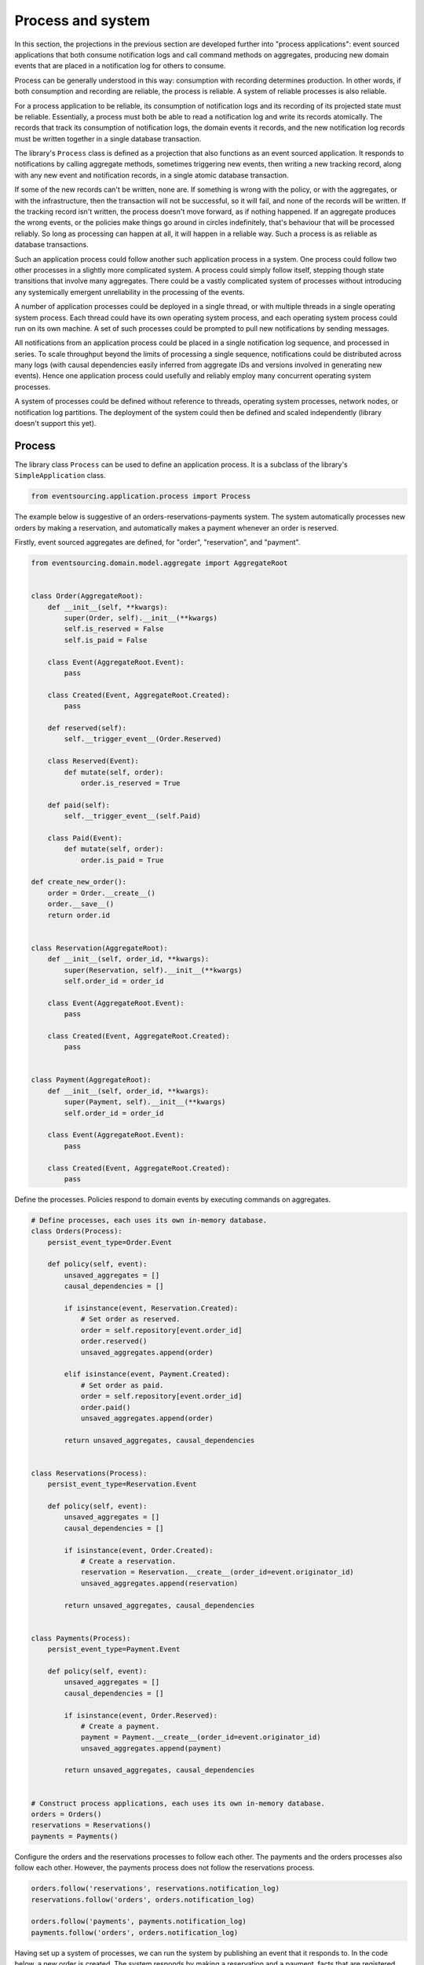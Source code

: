==================
Process and system
==================

In this section, the projections in the previous section are developed
further into "process applications": event sourced applications that both
consume notification logs and call command methods on aggregates, producing
new domain events that are placed in a notification log for others to consume.

Process can be generally understood in this way: consumption with recording
determines production. In other words, if both consumption and recording
are reliable, the process is reliable. A system of reliable processes is
also reliable.

For a process application to be reliable, its consumption of notification
logs and its recording of its projected state must be reliable. Essentially,
a process must both be able to read a notification log and write its records
atomically. The records that track its consumption of notification logs, the
domain events it records, and the new notification log records must be written
together in a single database transaction.

The library's ``Process`` class is defined as a projection that also functions
as an event sourced application. It responds to notifications by calling aggregate
methods, sometimes triggering new events, then writing a new tracking record,
along with any new event and notification records, in a single atomic database
transaction.

If some of the new records can't be written, none are. If something is wrong
with the policy, or with the aggregates, or with the infrastructure, then the
transaction will not be successful, so it will fail, and none of the records
will be written. If the tracking record isn't written, the process doesn't
move forward, as if nothing happened. If an aggregate produces the wrong events,
or the policies make things go around in circles indefinitely, that's behaviour
that will be processed reliably. So long as processing can happen at all, it will
happen in a reliable way. Such a process is as reliable as database transactions.

Such an application process could follow another such application process in a
system. One process could follow two other processes in a slightly more complicated
system. A process could simply follow itself, stepping though state transitions
that involve many aggregates. There could be a vastly complicated system of processes
without introducing any systemically emergent unreliability in the processing
of the events.

A number of application processes could be deployed in a single thread, or with
multiple threads in a single operating system process. Each thread could
have its own operating system process, and each operating system process
could run on its own machine. A set of such processes could be prompted to
pull new notifications by sending messages.

All notifications from an application process could be placed in a single
notification log sequence, and processed in series. To scale throughput
beyond the limits of processing a single sequence, notifications could
be distributed across many logs (with causal dependencies easily inferred from
aggregate IDs and versions involved in generating new events). Hence one
application process could usefully and reliably employ many concurrent operating
system processes.

A system of processes could be defined without reference to threads, operating
system processes, network nodes, or notification log partitions. The deployment
of the system could then be defined and scaled independently (library doesn't
support this yet).


Process
-------

The library class ``Process`` can be used to define an application process. It is
a subclass of the library's ``SimpleApplication`` class.

.. code:: python

    from eventsourcing.application.process import Process


The example below is suggestive of an orders-reservations-payments system. The
system automatically processes new orders by making a reservation, and
automatically makes a payment whenever an order is reserved.

Firstly, event sourced aggregates are defined, for "order", "reservation", and "payment".

.. code:: python


    from eventsourcing.domain.model.aggregate import AggregateRoot


    class Order(AggregateRoot):
        def __init__(self, **kwargs):
            super(Order, self).__init__(**kwargs)
            self.is_reserved = False
            self.is_paid = False

        class Event(AggregateRoot.Event):
            pass

        class Created(Event, AggregateRoot.Created):
            pass

        def reserved(self):
            self.__trigger_event__(Order.Reserved)

        class Reserved(Event):
            def mutate(self, order):
                order.is_reserved = True

        def paid(self):
            self.__trigger_event__(self.Paid)

        class Paid(Event):
            def mutate(self, order):
                order.is_paid = True

    def create_new_order():
        order = Order.__create__()
        order.__save__()
        return order.id


    class Reservation(AggregateRoot):
        def __init__(self, order_id, **kwargs):
            super(Reservation, self).__init__(**kwargs)
            self.order_id = order_id

        class Event(AggregateRoot.Event):
            pass

        class Created(Event, AggregateRoot.Created):
            pass


    class Payment(AggregateRoot):
        def __init__(self, order_id, **kwargs):
            super(Payment, self).__init__(**kwargs)
            self.order_id = order_id

        class Event(AggregateRoot.Event):
            pass

        class Created(Event, AggregateRoot.Created):
            pass


Define the processes. Policies respond to domain events by executing commands
on aggregates.


.. Todo: Have a simpler example that just uses one process,
.. instantiated without subclasses. Then defined these processes
.. as subclasses, so they can be used in this example, and then
.. reused in the operating system processes.

.. code:: python

    # Define processes, each uses its own in-memory database.
    class Orders(Process):
        persist_event_type=Order.Event

        def policy(self, event):
            unsaved_aggregates = []
            causal_dependencies = []

            if isinstance(event, Reservation.Created):
                # Set order as reserved.
                order = self.repository[event.order_id]
                order.reserved()
                unsaved_aggregates.append(order)

            elif isinstance(event, Payment.Created):
                # Set order as paid.
                order = self.repository[event.order_id]
                order.paid()
                unsaved_aggregates.append(order)

            return unsaved_aggregates, causal_dependencies


    class Reservations(Process):
        persist_event_type=Reservation.Event

        def policy(self, event):
            unsaved_aggregates = []
            causal_dependencies = []

            if isinstance(event, Order.Created):
                # Create a reservation.
                reservation = Reservation.__create__(order_id=event.originator_id)
                unsaved_aggregates.append(reservation)

            return unsaved_aggregates, causal_dependencies


    class Payments(Process):
        persist_event_type=Payment.Event

        def policy(self, event):
            unsaved_aggregates = []
            causal_dependencies = []

            if isinstance(event, Order.Reserved):
                # Create a payment.
                payment = Payment.__create__(order_id=event.originator_id)
                unsaved_aggregates.append(payment)

            return unsaved_aggregates, causal_dependencies


    # Construct process applications, each uses its own in-memory database.
    orders = Orders()
    reservations = Reservations()
    payments = Payments()


Configure the orders and the reservations processes to follow
each other. The payments and the orders processes also follow
each other. However, the payments process does not follow the
reservations process.

.. code:: python

    orders.follow('reservations', reservations.notification_log)
    reservations.follow('orders', orders.notification_log)

    orders.follow('payments', payments.notification_log)
    payments.follow('orders', orders.notification_log)


Having set up a system of processes, we can run the system by
publishing an event that it responds to. In the code below,
a new order is created. The system responds by making a
reservation and a payment, facts that are registered with
the order.

.. code:: python

    # Create new Order aggregate.
    order_id = create_new_order()

    # Check the order is reserved and paid.
    assert orders.repository[order_id].is_reserved
    assert orders.repository[order_id].is_paid


The system can be closed by closing all the processes.

.. code:: python

    # Clean up.
    orders.close()
    reservations.close()
    payments.close()


The system above runs in a single thread, but it could also be distributed.


Distributed system
------------------

The processes defined above could run in different threads in a single process.
Those threads could run in different processes on a single node. Those process
could run on different nodes in a network.

Each thread could run a loop that makes a call for prompts pushed via
messaging infrastructure. The prompts can be responded to be pulling
from the prompting channel. The call for new messages can timeout,
and the timeout can be handled by pulling any new notifications from
all upstream notification logs, so that effectively the notification log
is polled at a regular interval whenever there are no prompts.

The process applications could all use the same single database, or they
could each use their own database. If the process applications of a system
use different databases, they can still read each other's notification
log object.

Using multiple operating system processes is similar to multi-threading
in a single process. Multiple operating system processes could share
the same database, just not the same in-memory database. They could also
use different databases, even in an memory database, but its notification
log would need to be presented in an API and its readers would need to
use a remote notification log object to pull notifications from the API.

The example below shows a system with multiple operating system processes.
All the application processes share a single MySQL database.

.. code:: python

    import os

    os.environ['DB_URI'] = 'mysql+mysqlconnector://root:@127.0.0.1/eventsourcing'
    #os.environ['DB_URI'] = 'postgresql://username:password@localhost:5432/eventsourcing'


Redis is used to publish prompts, so downstream can pull new notifications without polling latency.

.. code:: python

    import redis

    r = redis.Redis()


In this system, each application process runs in its own operating system process.

.. code:: python

    from eventsourcing.application.multiprocess import OperatingSystemProcess

    orders = OperatingSystemProcess(
        application_process_class=Orders,
        upstream_names=['reservations', 'payments'],
    )

    reservations = OperatingSystemProcess(
        application_process_class=Reservations,
        upstream_names=['orders'],
    )

    payments = OperatingSystemProcess(
        application_process_class=Payments,
        upstream_names=['orders'],
    )


An ``if __name__ == 'main'`` block is required by the multiprocessing
library to distinguish parent process code from child process code.

.. code:: python

    # Multiprocessing "parent process" code block.

    if __name__ == '__main__':

Start the operating system processes.

.. code:: python


        app = Process(name='orders', policy=None, persist_event_type=Order.Event)

        try:

            # Start operating system processes.
            orders.start()
            reservations.start()
            payments.start()


.. Todo: Find out why we timeout waiting for subscribers if the create_new_order code is moved below the following.

A process application object can be used to create the
database tables for storing events and tracking records.

.. code:: python


            order_id = create_new_order()

            assert order_id in app.repository


An event was persisted by the simple application object, but a prompt hasn't been
published. We could wait for followers to poll, but we can save time by publishing
a prompt. So prompt all channel subscribers to pull notifications from the orders application.

By prompting followers of the orders process, the reservations system will
immediately pull the ``Order.Created`` event from the orders process's notification
log, and its policy will cause it to create a reservation object, and so on until
the order is paid.

.. code:: python

            count = 0
            while count < 2:
                count += r.publish('orders', '')


Wait for the results, by polling the aggregate state.

.. code:: python

            import time

            retries = 100
            while not app.repository[order_id].is_reserved:
                time.sleep(0.1)
                retries -= 1
                assert retries, "Failed set order.is_reserved"

            while retries and not app.repository[order_id].is_paid:
                time.sleep(0.1)
                retries -= 1
                assert retries, "Failed set order.is_paid"


Do it again.

.. code:: python

            # Create some new orders.
            num = 5
            order_ids = [create_new_order() for _ in range(5)]

            r.publish('orders', '')

            retries = num * 2

            for i, order_id in enumerate(order_ids):

                while not app.repository[order_id].is_reserved:
                    time.sleep(0.1)
                    retries -= 1
                    assert retries, "Failed set order.is_reserved ({})".format(i)

                while retries and not app.repository[order_id].is_paid:
                    time.sleep(0.1)
                    retries -= 1
                    assert retries, "Failed set order.is_paid ({})".format(i)


The system's operating system processes can be terminated by sending a "kill" message.

.. code:: python

        finally:
            # Clean up.
            r.publish('orders', 'KILL')
            r.publish('reservations', 'KILL')
            r.publish('payments', 'KILL')

            print("Joining...")

            orders.join(timeout=1)
            reservations.join(timeout=1)
            payments.join(timeout=1)

            if orders.is_alive:
                orders.terminate()

            if reservations.is_alive:
                reservations.terminate()

            if payments.is_alive:
                payments.terminate()

            app.close()




The example above uses a single database for all of the processes in the
system, but if the notifications for each process are presented in an API
for others to read remotely, each process could use its own database.


.. Todo: "Instrument" the tracking records (with a notification log?) so we can
.. measure how far behind downstream is processing events from upstream.

.. Todo: Maybe a "splitting" process that has two applications, two
.. different notification logs that can be consumed separately.



Process DSL
~~~~~~~~~~~

The example below is currently just a speculative design idea, not currently supported by the library.

.. code::

    @process(orders_policy)
    def orders():
        reservations() + payments()

    @process(reservations_policy)
    def reservations():
        orders()

    @process(payments_policy)
    def payments():
        orders()
